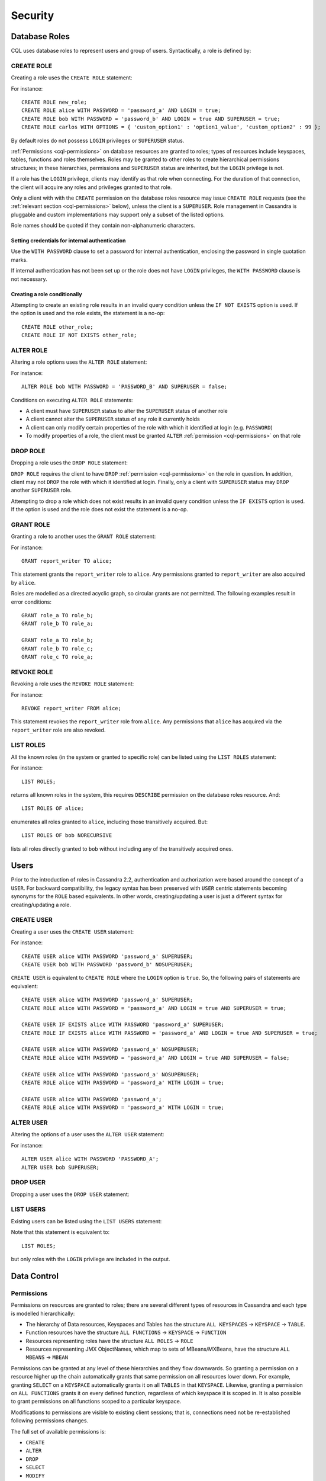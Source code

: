 .. Licensed to the Apache Software Foundation (ASF) under one
.. or more contributor license agreements.  See the NOTICE file
.. distributed with this work for additional information
.. regarding copyright ownership.  The ASF licenses this file
.. to you under the Apache License, Version 2.0 (the
.. "License"); you may not use this file except in compliance
.. with the License.  You may obtain a copy of the License at
..
..     http://www.apache.org/licenses/LICENSE-2.0
..
.. Unless required by applicable law or agreed to in writing, software
.. distributed under the License is distributed on an "AS IS" BASIS,
.. WITHOUT WARRANTIES OR CONDITIONS OF ANY KIND, either express or implied.
.. See the License for the specific language governing permissions and
.. limitations under the License.

.. highlight:: cql

.. _cql-security:

Security
--------

.. _cql-roles:

Database Roles
^^^^^^^^^^^^^^

CQL uses database roles to represent users and group of users. Syntactically, a role is defined by:

.. productionlist::
   role_name: `identifier` | `string`

.. _create-role-statement:

CREATE ROLE
~~~~~~~~~~~

Creating a role uses the ``CREATE ROLE`` statement:

.. productionlist::
   create_role_statement: CREATE ROLE [ IF NOT EXISTS ] `role_name`
                        :     [ WITH `role_options` ]
   role_options: `role_option` ( AND `role_option` )*
   role_option: PASSWORD '=' `string`
              :| LOGIN '=' `boolean`
              :| SUPERUSER '=' `boolean`
              :| OPTIONS '=' `map_literal`

For instance::

    CREATE ROLE new_role;
    CREATE ROLE alice WITH PASSWORD = 'password_a' AND LOGIN = true;
    CREATE ROLE bob WITH PASSWORD = 'password_b' AND LOGIN = true AND SUPERUSER = true;
    CREATE ROLE carlos WITH OPTIONS = { 'custom_option1' : 'option1_value', 'custom_option2' : 99 };

By default roles do not possess ``LOGIN`` privileges or ``SUPERUSER`` status.

:ref:`Permissions <cql-permissions>` on database resources are granted to roles; types of resources include keyspaces,
tables, functions and roles themselves. Roles may be granted to other roles to create hierarchical permissions
structures; in these hierarchies, permissions and ``SUPERUSER`` status are inherited, but the ``LOGIN`` privilege is
not.

If a role has the ``LOGIN`` privilege, clients may identify as that role when connecting. For the duration of that
connection, the client will acquire any roles and privileges granted to that role.

Only a client with with the ``CREATE`` permission on the database roles resource may issue ``CREATE ROLE`` requests (see
the :ref:`relevant section <cql-permissions>` below), unless the client is a ``SUPERUSER``. Role management in Cassandra
is pluggable and custom implementations may support only a subset of the listed options.

Role names should be quoted if they contain non-alphanumeric characters.

.. _setting-credentials-for-internal-authentication:

Setting credentials for internal authentication
```````````````````````````````````````````````

Use the ``WITH PASSWORD`` clause to set a password for internal authentication, enclosing the password in single
quotation marks.

If internal authentication has not been set up or the role does not have ``LOGIN`` privileges, the ``WITH PASSWORD``
clause is not necessary.

Creating a role conditionally
`````````````````````````````

Attempting to create an existing role results in an invalid query condition unless the ``IF NOT EXISTS`` option is used.
If the option is used and the role exists, the statement is a no-op::

    CREATE ROLE other_role;
    CREATE ROLE IF NOT EXISTS other_role;


.. _alter-role-statement:

ALTER ROLE
~~~~~~~~~~

Altering a role options uses the ``ALTER ROLE`` statement:

.. productionlist::
   alter_role_statement: ALTER ROLE `role_name` WITH `role_options`

For instance::

    ALTER ROLE bob WITH PASSWORD = 'PASSWORD_B' AND SUPERUSER = false;

Conditions on executing ``ALTER ROLE`` statements:

-  A client must have ``SUPERUSER`` status to alter the ``SUPERUSER`` status of another role
-  A client cannot alter the ``SUPERUSER`` status of any role it currently holds
-  A client can only modify certain properties of the role with which it identified at login (e.g. ``PASSWORD``)
-  To modify properties of a role, the client must be granted ``ALTER`` :ref:`permission <cql-permissions>` on that role

.. _drop-role-statement:

DROP ROLE
~~~~~~~~~

Dropping a role uses the ``DROP ROLE`` statement:

.. productionlist::
   drop_role_statement: DROP ROLE [ IF EXISTS ] `role_name`

``DROP ROLE`` requires the client to have ``DROP`` :ref:`permission <cql-permissions>` on the role in question. In
addition, client may not ``DROP`` the role with which it identified at login. Finally, only a client with ``SUPERUSER``
status may ``DROP`` another ``SUPERUSER`` role.

Attempting to drop a role which does not exist results in an invalid query condition unless the ``IF EXISTS`` option is
used. If the option is used and the role does not exist the statement is a no-op.

.. _grant-role-statement:

GRANT ROLE
~~~~~~~~~~

Granting a role to another uses the ``GRANT ROLE`` statement:

.. productionlist::
   grant_role_statement: GRANT `role_name` TO `role_name`

For instance::

    GRANT report_writer TO alice;

This statement grants the ``report_writer`` role to ``alice``. Any permissions granted to ``report_writer`` are also
acquired by ``alice``.

Roles are modelled as a directed acyclic graph, so circular grants are not permitted. The following examples result in
error conditions::

    GRANT role_a TO role_b;
    GRANT role_b TO role_a;

    GRANT role_a TO role_b;
    GRANT role_b TO role_c;
    GRANT role_c TO role_a;

.. _revoke-role-statement:

REVOKE ROLE
~~~~~~~~~~~

Revoking a role uses the ``REVOKE ROLE`` statement:

.. productionlist::
   revoke_role_statement: REVOKE `role_name` FROM `role_name`

For instance::

    REVOKE report_writer FROM alice;

This statement revokes the ``report_writer`` role from ``alice``. Any permissions that ``alice`` has acquired via the
``report_writer`` role are also revoked.

.. _list-roles-statement:

LIST ROLES
~~~~~~~~~~

All the known roles (in the system or granted to specific role) can be listed using the ``LIST ROLES`` statement:

.. productionlist::
   list_roles_statement: LIST ROLES [ OF `role_name` ] [ NORECURSIVE ]

For instance::

    LIST ROLES;

returns all known roles in the system, this requires ``DESCRIBE`` permission on the database roles resource. And::

    LIST ROLES OF alice;

enumerates all roles granted to ``alice``, including those transitively acquired. But::

    LIST ROLES OF bob NORECURSIVE

lists all roles directly granted to ``bob`` without including any of the transitively acquired ones.

Users
^^^^^

Prior to the introduction of roles in Cassandra 2.2, authentication and authorization were based around the concept of a
``USER``. For backward compatibility, the legacy syntax has been preserved with ``USER`` centric statements becoming
synonyms for the ``ROLE`` based equivalents. In other words, creating/updating a user is just a different syntax for
creating/updating a role.

.. _create-user-statement:

CREATE USER
~~~~~~~~~~~

Creating a user uses the ``CREATE USER`` statement:

.. productionlist::
   create_user_statement: CREATE USER [ IF NOT EXISTS ] `role_name` [ WITH PASSWORD `string` ] [ `user_option` ]
   user_option: SUPERUSER | NOSUPERUSER

For instance::

    CREATE USER alice WITH PASSWORD 'password_a' SUPERUSER;
    CREATE USER bob WITH PASSWORD 'password_b' NOSUPERUSER;

``CREATE USER`` is equivalent to ``CREATE ROLE`` where the ``LOGIN`` option is ``true``. So, the following pairs of
statements are equivalent::

    CREATE USER alice WITH PASSWORD 'password_a' SUPERUSER;
    CREATE ROLE alice WITH PASSWORD = 'password_a' AND LOGIN = true AND SUPERUSER = true;

    CREATE USER IF EXISTS alice WITH PASSWORD 'password_a' SUPERUSER;
    CREATE ROLE IF EXISTS alice WITH PASSWORD = 'password_a' AND LOGIN = true AND SUPERUSER = true;

    CREATE USER alice WITH PASSWORD 'password_a' NOSUPERUSER;
    CREATE ROLE alice WITH PASSWORD = 'password_a' AND LOGIN = true AND SUPERUSER = false;

    CREATE USER alice WITH PASSWORD 'password_a' NOSUPERUSER;
    CREATE ROLE alice WITH PASSWORD = 'password_a' WITH LOGIN = true;

    CREATE USER alice WITH PASSWORD 'password_a';
    CREATE ROLE alice WITH PASSWORD = 'password_a' WITH LOGIN = true;

.. _alter-user-statement:

ALTER USER
~~~~~~~~~~

Altering the options of a user uses the ``ALTER USER`` statement:

.. productionlist::
   alter_user_statement: ALTER USER `role_name` [ WITH PASSWORD `string` ] [ `user_option` ]

For instance::

    ALTER USER alice WITH PASSWORD 'PASSWORD_A';
    ALTER USER bob SUPERUSER;

.. _drop-user-statement:

DROP USER
~~~~~~~~~

Dropping a user uses the ``DROP USER`` statement:

.. productionlist::
   drop_user_statement: DROP USER [ IF EXISTS ] `role_name`

.. _list-users-statement:

LIST USERS
~~~~~~~~~~

Existing users can be listed using the ``LIST USERS`` statement:

.. productionlist::
   list_users_statement: LIST USERS

Note that this statement is equivalent to::

    LIST ROLES;

but only roles with the ``LOGIN`` privilege are included in the output.

Data Control
^^^^^^^^^^^^

.. _cql-permissions:

Permissions
~~~~~~~~~~~

Permissions on resources are granted to roles; there are several different types of resources in Cassandra and each type
is modelled hierarchically:

- The hierarchy of Data resources, Keyspaces and Tables has the structure ``ALL KEYSPACES`` -> ``KEYSPACE`` ->
  ``TABLE``.
- Function resources have the structure ``ALL FUNCTIONS`` -> ``KEYSPACE`` -> ``FUNCTION``
- Resources representing roles have the structure ``ALL ROLES`` -> ``ROLE``
- Resources representing JMX ObjectNames, which map to sets of MBeans/MXBeans, have the structure ``ALL MBEANS`` ->
  ``MBEAN``

Permissions can be granted at any level of these hierarchies and they flow downwards. So granting a permission on a
resource higher up the chain automatically grants that same permission on all resources lower down. For example,
granting ``SELECT`` on a ``KEYSPACE`` automatically grants it on all ``TABLES`` in that ``KEYSPACE``. Likewise, granting
a permission on ``ALL FUNCTIONS`` grants it on every defined function, regardless of which keyspace it is scoped in. It
is also possible to grant permissions on all functions scoped to a particular keyspace.

Modifications to permissions are visible to existing client sessions; that is, connections need not be re-established
following permissions changes.

The full set of available permissions is:

- ``CREATE``
- ``ALTER``
- ``DROP``
- ``SELECT``
- ``MODIFY``
- ``AUTHORIZE``
- ``DESCRIBE``
- ``EXECUTE``

Not all permissions are applicable to every type of resource. For instance, ``EXECUTE`` is only relevant in the context
of functions or mbeans; granting ``EXECUTE`` on a resource representing a table is nonsensical. Attempting to ``GRANT``
a permission on resource to which it cannot be applied results in an error response. The following illustrates which
permissions can be granted on which types of resource, and which statements are enabled by that permission.

=============== =============================== =======================================================================
 Permission      Resource                        Operations
=============== =============================== =======================================================================
 ``CREATE``      ``ALL KEYSPACES``               ``CREATE KEYSPACE`` and ``CREATE TABLE`` in any keyspace
 ``CREATE``      ``KEYSPACE``                    ``CREATE TABLE`` in specified keyspace
 ``CREATE``      ``ALL FUNCTIONS``               ``CREATE FUNCTION`` in any keyspace and ``CREATE AGGREGATE`` in any
                                                 keyspace
 ``CREATE``      ``ALL FUNCTIONS IN KEYSPACE``   ``CREATE FUNCTION`` and ``CREATE AGGREGATE`` in specified keyspace
 ``CREATE``      ``ALL ROLES``                   ``CREATE ROLE``
 ``ALTER``       ``ALL KEYSPACES``               ``ALTER KEYSPACE`` and ``ALTER TABLE`` in any keyspace
 ``ALTER``       ``KEYSPACE``                    ``ALTER KEYSPACE`` and ``ALTER TABLE`` in specified keyspace
 ``ALTER``       ``TABLE``                       ``ALTER TABLE``
 ``ALTER``       ``ALL FUNCTIONS``               ``CREATE FUNCTION`` and ``CREATE AGGREGATE``: replacing any existing
 ``ALTER``       ``ALL FUNCTIONS IN KEYSPACE``   ``CREATE FUNCTION`` and ``CREATE AGGREGATE``: replacing existing in
                                                 specified keyspace
 ``ALTER``       ``FUNCTION``                    ``CREATE FUNCTION`` and ``CREATE AGGREGATE``: replacing existing
 ``ALTER``       ``ALL ROLES``                   ``ALTER ROLE`` on any role
 ``ALTER``       ``ROLE``                        ``ALTER ROLE``
 ``DROP``        ``ALL KEYSPACES``               ``DROP KEYSPACE`` and ``DROP TABLE`` in any keyspace
 ``DROP``        ``KEYSPACE``                    ``DROP TABLE`` in specified keyspace
 ``DROP``        ``TABLE``                       ``DROP TABLE``
 ``DROP``        ``ALL FUNCTIONS``               ``DROP FUNCTION`` and ``DROP AGGREGATE`` in any keyspace
 ``DROP``        ``ALL FUNCTIONS IN KEYSPACE``   ``DROP FUNCTION`` and ``DROP AGGREGATE`` in specified keyspace
 ``DROP``        ``FUNCTION``                    ``DROP FUNCTION``
 ``DROP``        ``ALL ROLES``                   ``DROP ROLE`` on any role
 ``DROP``        ``ROLE``                        ``DROP ROLE``
 ``SELECT``      ``ALL KEYSPACES``               ``SELECT`` on any table
 ``SELECT``      ``KEYSPACE``                    ``SELECT`` on any table in specified keyspace
 ``SELECT``      ``TABLE``                       ``SELECT`` on specified table
 ``SELECT``      ``ALL MBEANS``                  Call getter methods on any mbean
 ``SELECT``      ``MBEANS``                      Call getter methods on any mbean matching a wildcard pattern
 ``SELECT``      ``MBEAN``                       Call getter methods on named mbean
 ``MODIFY``      ``ALL KEYSPACES``               ``INSERT``, ``UPDATE``, ``DELETE`` and ``TRUNCATE`` on any table
 ``MODIFY``      ``KEYSPACE``                    ``INSERT``, ``UPDATE``, ``DELETE`` and ``TRUNCATE`` on any table in
                                                 specified keyspace
 ``MODIFY``      ``TABLE``                       ``INSERT``, ``UPDATE``, ``DELETE`` and ``TRUNCATE`` on specified table
 ``MODIFY``      ``ALL MBEANS``                  Call setter methods on any mbean
 ``MODIFY``      ``MBEANS``                      Call setter methods on any mbean matching a wildcard pattern
 ``MODIFY``      ``MBEAN``                       Call setter methods on named mbean
 ``AUTHORIZE``   ``ALL KEYSPACES``               ``GRANT PERMISSION`` and ``REVOKE PERMISSION`` on any table
 ``AUTHORIZE``   ``KEYSPACE``                    ``GRANT PERMISSION`` and ``REVOKE PERMISSION`` on any table in
                                                 specified keyspace
 ``AUTHORIZE``   ``TABLE``                       ``GRANT PERMISSION`` and ``REVOKE PERMISSION`` on specified table
 ``AUTHORIZE``   ``ALL FUNCTIONS``               ``GRANT PERMISSION`` and ``REVOKE PERMISSION`` on any function
 ``AUTHORIZE``   ``ALL FUNCTIONS IN KEYSPACE``   ``GRANT PERMISSION`` and ``REVOKE PERMISSION`` in specified keyspace
 ``AUTHORIZE``   ``FUNCTION``                    ``GRANT PERMISSION`` and ``REVOKE PERMISSION`` on specified function
 ``AUTHORIZE``   ``ALL MBEANS``                  ``GRANT PERMISSION`` and ``REVOKE PERMISSION`` on any mbean
 ``AUTHORIZE``   ``MBEANS``                      ``GRANT PERMISSION`` and ``REVOKE PERMISSION`` on any mbean matching
                                                 a wildcard pattern
 ``AUTHORIZE``   ``MBEAN``                       ``GRANT PERMISSION`` and ``REVOKE PERMISSION`` on named mbean
 ``AUTHORIZE``   ``ALL ROLES``                   ``GRANT ROLE`` and ``REVOKE ROLE`` on any role
 ``AUTHORIZE``   ``ROLES``                       ``GRANT ROLE`` and ``REVOKE ROLE`` on specified roles
 ``DESCRIBE``    ``ALL ROLES``                   ``LIST ROLES`` on all roles or only roles granted to another,
                                                 specified role
 ``DESCRIBE``    ``ALL MBEANS``                  Retrieve metadata about any mbean from the platform's MBeanServer
 ``DESCRIBE``    ``MBEANS``                      Retrieve metadata about any mbean matching a wildcard patter from the
                                                 platform's MBeanServer
 ``DESCRIBE``    ``MBEAN``                       Retrieve metadata about a named mbean from the platform's MBeanServer
 ``EXECUTE``     ``ALL FUNCTIONS``               ``SELECT``, ``INSERT`` and ``UPDATE`` using any function, and use of
                                                 any function in ``CREATE AGGREGATE``
 ``EXECUTE``     ``ALL FUNCTIONS IN KEYSPACE``   ``SELECT``, ``INSERT`` and ``UPDATE`` using any function in specified
                                                 keyspace and use of any function in keyspace in ``CREATE AGGREGATE``
 ``EXECUTE``     ``FUNCTION``                    ``SELECT``, ``INSERT`` and ``UPDATE`` using specified function and use
                                                 of the function in ``CREATE AGGREGATE``
 ``EXECUTE``     ``ALL MBEANS``                  Execute operations on any mbean
 ``EXECUTE``     ``MBEANS``                      Execute operations on any mbean matching a wildcard pattern
 ``EXECUTE``     ``MBEAN``                       Execute operations on named mbean
=============== =============================== =======================================================================

.. _grant-permission-statement:

GRANT PERMISSION
~~~~~~~~~~~~~~~~

Granting a permission uses the ``GRANT PERMISSION`` statement:

.. productionlist::
   grant_permission_statement: GRANT `permissions` ON `resource` TO `role_name`
   permissions: ALL [ PERMISSIONS ] | `permission` [ PERMISSION ]
   permission: CREATE | ALTER | DROP | SELECT | MODIFY | AUTHORIZE | DESCRIBE | EXECUTE
   resource: ALL KEYSPACES
           :| KEYSPACE `keyspace_name`
           :| [ TABLE ] `table_name`
           :| ALL ROLES
           :| ROLE `role_name`
           :| ALL FUNCTIONS [ IN KEYSPACE `keyspace_name` ]
           :| FUNCTION `function_name` '(' [ `cql_type` ( ',' `cql_type` )* ] ')'
           :| ALL MBEANS
           :| ( MBEAN | MBEANS ) `string`

For instance::

    GRANT SELECT ON ALL KEYSPACES TO data_reader;

This gives any user with the role ``data_reader`` permission to execute ``SELECT`` statements on any table across all
keyspaces::

    GRANT MODIFY ON KEYSPACE keyspace1 TO data_writer;

This give any user with the role ``data_writer`` permission to perform ``UPDATE``, ``INSERT``, ``UPDATE``, ``DELETE``
and ``TRUNCATE`` queries on all tables in the ``keyspace1`` keyspace::

    GRANT DROP ON keyspace1.table1 TO schema_owner;

This gives any user with the ``schema_owner`` role permissions to ``DROP`` ``keyspace1.table1``::

    GRANT EXECUTE ON FUNCTION keyspace1.user_function( int ) TO report_writer;

This grants any user with the ``report_writer`` role permission to execute ``SELECT``, ``INSERT`` and ``UPDATE`` queries
which use the function ``keyspace1.user_function( int )``::

    GRANT DESCRIBE ON ALL ROLES TO role_admin;

This grants any user with the ``role_admin`` role permission to view any and all roles in the system with a ``LIST
ROLES`` statement

.. _grant-all:

GRANT ALL
`````````

When the ``GRANT ALL`` form is used, the appropriate set of permissions is determined automatically based on the target
resource.

Automatic Granting
``````````````````

When a resource is created, via a ``CREATE KEYSPACE``, ``CREATE TABLE``, ``CREATE FUNCTION``, ``CREATE AGGREGATE`` or
``CREATE ROLE`` statement, the creator (the role the database user who issues the statement is identified as), is
automatically granted all applicable permissions on the new resource.

.. _revoke-permission-statement:

REVOKE PERMISSION
~~~~~~~~~~~~~~~~~

Revoking a permission from a role uses the ``REVOKE PERMISSION`` statement:

.. productionlist::
   revoke_permission_statement: REVOKE `permissions` ON `resource` FROM `role_name`

For instance::

    REVOKE SELECT ON ALL KEYSPACES FROM data_reader;
    REVOKE MODIFY ON KEYSPACE keyspace1 FROM data_writer;
    REVOKE DROP ON keyspace1.table1 FROM schema_owner;
    REVOKE EXECUTE ON FUNCTION keyspace1.user_function( int ) FROM report_writer;
    REVOKE DESCRIBE ON ALL ROLES FROM role_admin;

Because of their function in normal driver operations, certain tables cannot have their `SELECT` permissions
revoked. The following tables will be available to all authorized users regardless of their assigned role::

* `system_schema.keyspaces`
* `system_schema.columns`
* `system_schema.tables`
* `system.local`
* `system.peers`

.. _list-permissions-statement:

LIST PERMISSIONS
~~~~~~~~~~~~~~~~

Listing granted permissions uses the ``LIST PERMISSIONS`` statement:

.. productionlist::
   list_permissions_statement: LIST `permissions` [ ON `resource` ] [ OF `role_name` [ NORECURSIVE ] ]

For instance::

    LIST ALL PERMISSIONS OF alice;

Show all permissions granted to ``alice``, including those acquired transitively from any other roles::

    LIST ALL PERMISSIONS ON keyspace1.table1 OF bob;

Show all permissions on ``keyspace1.table1`` granted to ``bob``, including those acquired transitively from any other
roles. This also includes any permissions higher up the resource hierarchy which can be applied to ``keyspace1.table1``.
For example, should ``bob`` have ``ALTER`` permission on ``keyspace1``, that would be included in the results of this
query. Adding the ``NORECURSIVE`` switch restricts the results to only those permissions which were directly granted to
``bob`` or one of ``bob``'s roles::

    LIST SELECT PERMISSIONS OF carlos;

Show any permissions granted to ``carlos`` or any of ``carlos``'s roles, limited to ``SELECT`` permissions on any
resource.
